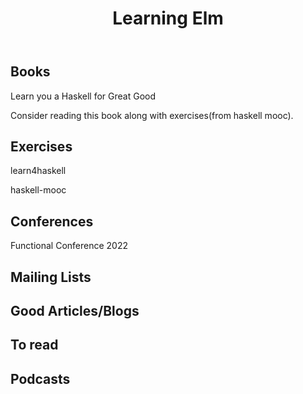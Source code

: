 #+title: Learning Elm

** Books

****** Learn you a Haskell for Great Good
     Consider reading this book along with exercises(from haskell mooc).

** Exercises

****** learn4haskell
****** haskell-mooc

** Conferences

****** Functional Conference 2022

** Mailing Lists


** Good Articles/Blogs

** To read

** Podcasts
